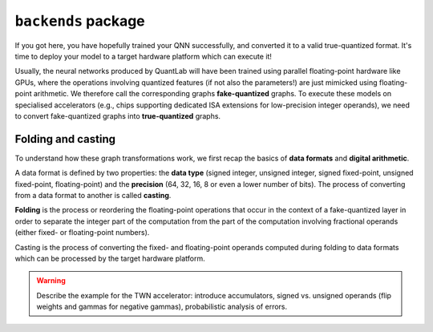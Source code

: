 ``backends`` package
====================

If you got here, you have hopefully trained your QNN successfully, and
converted it to a valid true-quantized format. It's time to deploy your
model to a target hardware platform which can execute it!

Usually, the neural networks produced by QuantLab will have been trained using
parallel floating-point hardware like GPUs, where the operations involving
quantized features (if not also the parameters!) are just mimicked using
floating-point arithmetic. We therefore call the corresponding graphs
**fake-quantized** graphs. To execute these models on specialised accelerators
(e.g., chips supporting dedicated ISA extensions for low-precision integer
operands), we need to convert fake-quantized graphs into **true-quantized**
graphs.


Folding and casting
-------------------

To understand how these graph transformations work, we first recap the basics
of **data formats** and **digital arithmetic**.

A data format is defined by two properties: the **data type** (signed integer,
unsigned integer, signed fixed-point, unsigned fixed-point, floating-point)
and the **precision** (64, 32, 16, 8 or even a lower number of bits). The
process of converting from a data format to another is called **casting**.

**Folding** is the process or reordering the floating-point operations that
occur in the context of a fake-quantized layer in order to separate the
integer part of the computation from the part of the computation involving
fractional operands (either fixed- or floating-point numbers).

Casting is the process of converting the fixed- and floating-point operands
computed during folding to data formats which can be processed by the target
hardware platform.

.. warning:: Describe the example for the TWN accelerator: introduce
   accumulators, signed vs. unsigned operands (flip weights and gammas for
   negative gammas), probabilistic analysis of errors.
